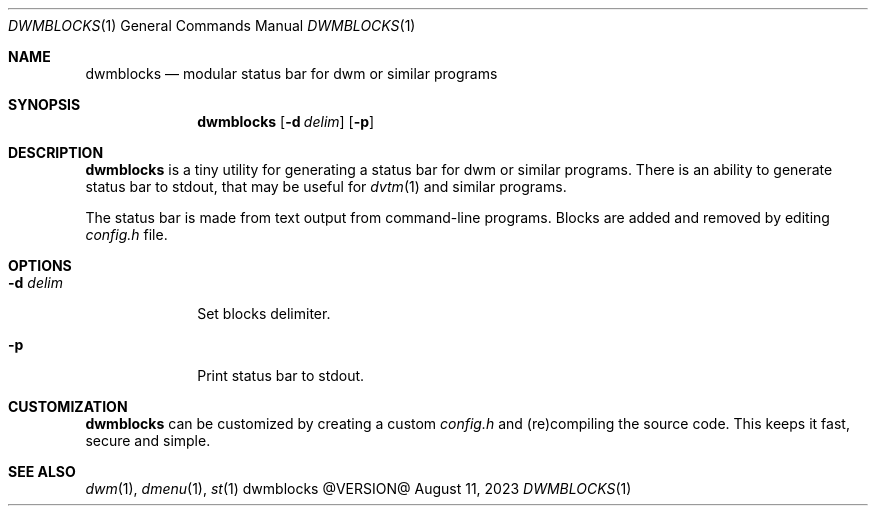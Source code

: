.Dd August 11, 2023
.Dt DWMBLOCKS 1
.Os dwmblocks @VERSION@
.Sh NAME
.Nm dwmblocks
.Nd modular status bar for dwm or similar programs
.Sh SYNOPSIS
.Nm
.Op Fl d Ar delim
.Op Fl p
.Sh DESCRIPTION
.Nm
is a tiny utility for generating a status bar for dwm or similar
programs.  There is an ability to generate status bar to stdout,
that may be useful for
.Xr dvtm 1
and similar programs.
.Pp
The status bar is made from text output from command-line programs.
Blocks are added and removed by editing
.Pa config.h
file.
.Sh OPTIONS
.Bl -tag -width XXXXXXXX
.It Fl d Ar delim
Set blocks delimiter.
.It Fl p
Print status bar to stdout.
.El
.Sh CUSTOMIZATION
.Nm
can be customized by creating a custom
.Pa config.h
and (re)compiling the source code.
This keeps it fast, secure and simple.
.Sh SEE ALSO
.Xr dwm 1 ,
.Xr dmenu 1 ,
.Xr st 1
